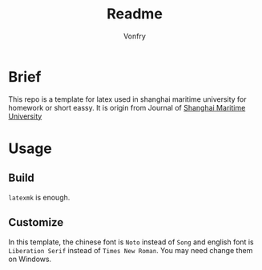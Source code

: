 #+title: Readme
#+author:Vonfry
#+email: shmtu@vonfry.name

* Brief

This repo is a template for latex used in shanghai maritime university for
homework or short eassy. It is origin from Journal of
[[http://www.smujournal.cn/ch/common_item.aspx?parent_id=20080408105712001&menu_id=20170331031841001&flag=1&child=0&is_three_menu=0][Shanghai Maritime University]]

* Usage

** Build

~latexmk~ is enough.

** Customize

In this template, the chinese font is =Noto= instead of =Song= and english font
is =Liberation Serif= instead of =Times New Roman=. You may need change them on Windows.
